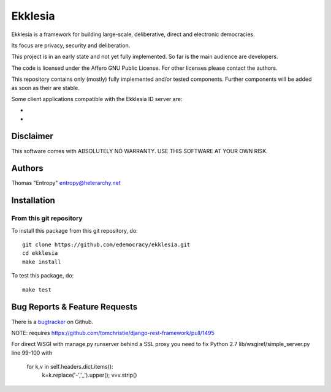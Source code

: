 Ekklesia
========

Ekklesia is a framework for building large-scale, deliberative, direct and electronic democracies.

Its focus are privacy, security and deliberation.

This project is in an early state and not yet fully implemented.
So far is the main audience are developers.

The code is licensed under the Affero GNU Public License.
For other licenses please contact the authors.

This repository contains only (mostly) fully implemented and/or tested components.
Further components will be added as soon as their are stable.

Some client applications compatible with the Ekklesia ID server are:

- .. Portal: https://github.com/basisentscheid/portal
- .. Anonymous voting: https://github.com/pfefffer/vvvote

Disclaimer
~~~~~~~~~~

This software comes with ABSOLUTELY NO WARRANTY. USE THIS SOFTWARE AT YOUR OWN RISK.

.. image:: https://travis-ci.org/edemocracy/ekklesia.png?branch=master 
    :target: https://travis-ci.org/edemocracy/ekklesia
    :alt: Build status

.. image:: https://coveralls.io/repos/edemocracy/ekklesia/badge.png
    :target: https://coveralls.io/r/edemocracy/ekklesia
    :alt: Coverage

Authors
~~~~~~~
Thomas "Entropy"    entropy@heterarchy.net

Installation
~~~~~~~~~~~~

From this git repository
^^^^^^^^^^^^^^^^^^^^^^^^

To install this package from this git repository, do::

    git clone https://github.com/edemocracy/ekklesia.git
    cd ekklesia
    make install

To test this package, do::

    make test


Bug Reports & Feature Requests
~~~~~~~~~~~~~~~~~~~~~~~~~~~~~~

There is a `bugtracker <https://github.com/edemocracy/ekklesia/issues>`__ on Github.

NOTE:
requires https://github.com/tomchristie/django-rest-framework/pull/1495

For direct WSGI with manage.py runserver behind a SSL proxy you need to
fix Python 2.7 lib/wsgiref/simple_server.py line 99-100 with

        for k,v in self.headers.dict.items():
            k=k.replace('-','_').upper(); v=v.strip()
